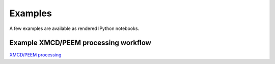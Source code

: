 Examples
=====================

A few examples are available as rendered IPython notebooks.


Example XMCD/PEEM processing workflow
''''''''''''''''''''''''''

`XMCD/PEEM processing <examples/xmcd_processing.html>`_


